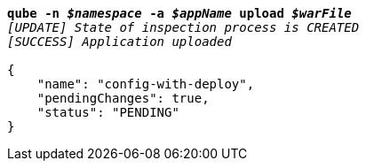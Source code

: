 [listing,subs="+macros,+quotes"]
----
*qube -n _$namespace_ -a _$appName_ upload _$warFile_*
_[UPDATE] State of inspection process is CREATED_
_[SUCCESS] Application uploaded_

{
    "name": "config-with-deploy",
    "pendingChanges": true,
    "status": "PENDING"
}
----
